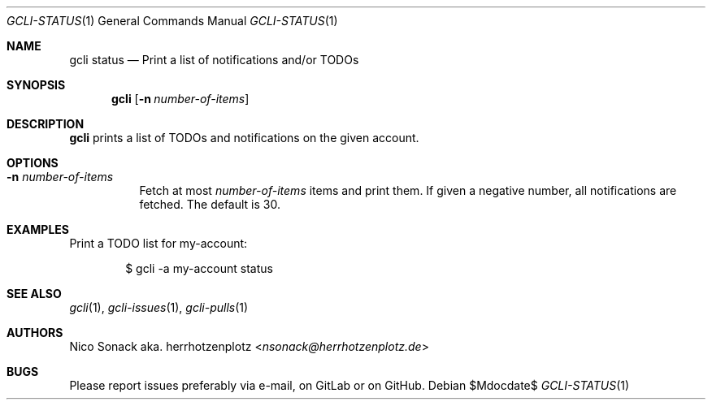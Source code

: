 .Dd $Mdocdate$
.Dt GCLI-STATUS 1
.Os
.Sh NAME
.Nm gcli status
.Nd Print a list of notifications and/or TODOs
.Sh SYNOPSIS
.Nm
.Op Fl n Ar number-of-items
.Sh DESCRIPTION
.Nm
prints a list of TODOs and notifications on the given account.
.Sh OPTIONS
.Bl -tag -width indent
.It Fl n Ar number-of-items
Fetch at most
.Ar number-of-items
items and print them. If given a negative number, all notifications
are fetched. The default is 30.
.El
.Sh EXAMPLES
Print a TODO list for my-account:
.Bd -literal -offset indent
$ gcli -a my-account status
.Ed

.Sh SEE ALSO
.Xr gcli 1 ,
.Xr gcli-issues 1 ,
.Xr gcli-pulls 1
.Sh AUTHORS
.An Nico Sonack aka. herrhotzenplotz Aq Mt nsonack@herrhotzenplotz.de
.Sh BUGS
Please report issues preferably via e-mail, on GitLab or on GitHub.
